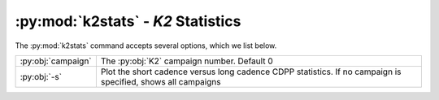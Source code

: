 :py:mod:`k2stats` - `K2` Statistics
-----------------------------------

The :py:mod:`k2stats` command accepts several options, which we list below.

======================  ============================================================================================================
:py:obj:`campaign`      The :py:obj:`K2` campaign number. Default 0
:py:obj:`-s`            Plot the short cadence versus long cadence CDPP statistics. If no campaign is specified, shows all campaigns
======================  ============================================================================================================